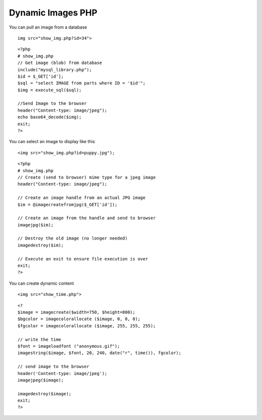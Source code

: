 Dynamic Images PHP
==================

You can pull an image from a database

::

        img src="show_img.php?id=34">

::

        <?php
        # show_img.php
        // Get image (blob) from database
        include("mysql_library.php");
        $id = $_GET['id'];
        $sql = "select IMAGE from parts where ID = '$id'";
        $img = execute_sql($sql);

        //Send Image to the browser
        header("Content-type: image/jpeg");
        echo base64_decode($img);
        exit;
        ?>


You can select an image to display like this

::

        <img src="show_img.php?id=puppy.jpg");


::

        <?php
        # show_img.php
        // Create (send to browser) mime type for a jpeg image
        header("Content-type: image/jpeg");

        // Create an image handle from an actual JPG image
        $im = @imagecreatefromjpg($_GET['id']);

        // Create an image from the handle and send to browser
        imagejpg($im);

        // Destroy the old image (no longer needed)
        imagedestroy($im);

        // Execute an exit to ensure file execution is over 
        exit;
        ?>


You can create dynamic content

::

        <img src="show_time.php">

::

        <? 
        $image = imagecreate($width=750, $height=800);
        $bgcolor = imagecolorallocate ($image, 0, 0, 0);
        $fgcolor = imagecolorallocate ($image, 255, 255, 255);

        // write the time
        $font = imageloadfont ("anonymous.gif");
        imagestring($image, $font, 20, 240, date("r", time()), fgcolor);

        // send image to the browser
        header('Content-type: image/jpeg');
        imagejpeg($image);

        imagedestroy($image);
        exit;
        ?>

